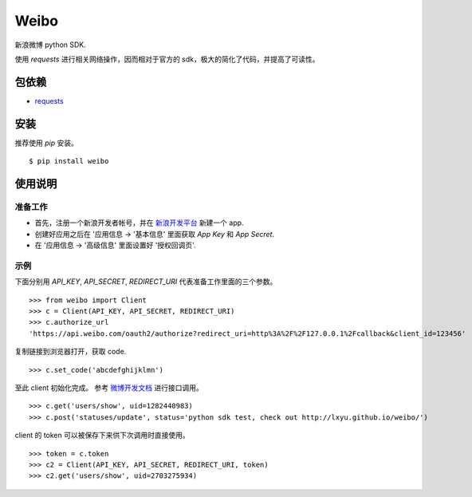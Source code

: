 Weibo
=====

新浪微博 python SDK.

使用 `requests` 进行相关网络操作，因而相对于官方的 sdk，极大的简化了代码，并提高了可读性。


包依赖
------

- `requests <http://docs.python-requests.org>`_


安装
----

推荐使用 `pip` 安装。

::

    $ pip install weibo


使用说明
--------
准备工作
~~~~~~~~

- 首先，注册一个新浪开发者帐号，并在 `新浪开发平台 <http://open.weibo.com/apps>`_ 新建一个 app.

- 创建好应用之后在 '应用信息 -> '基本信息' 里面获取 `App Key` 和 `App Secret`.

- 在 '应用信息 -> '高级信息' 里面设置好 '授权回调页'.

示例
~~~~

下面分别用 `API_KEY`, `API_SECRET`, `REDIRECT_URI` 代表准备工作里面的三个参数。

::

    >>> from weibo import Client
    >>> c = Client(API_KEY, API_SECRET, REDIRECT_URI)
    >>> c.authorize_url
    'https://api.weibo.com/oauth2/authorize?redirect_uri=http%3A%2F%2F127.0.0.1%2Fcallback&client_id=123456'

复制链接到浏览器打开，获取 code.

::

    >>> c.set_code('abcdefghijklmn')


至此 client 初始化完成。 参考 `微博开发文档 <http://open.weibo.com/wiki/API%E6%96%87%E6%A1%A3_V2>`_ 进行接口调用。

::

    >>> c.get('users/show', uid=1282440983)
    >>> c.post('statuses/update', status='python sdk test, check out http://lxyu.github.io/weibo/')

client 的 token 可以被保存下来供下次调用时直接使用。

::

    >>> token = c.token
    >>> c2 = Client(API_KEY, API_SECRET, REDIRECT_URI, token)
    >>> c2.get('users/show', uid=2703275934)
